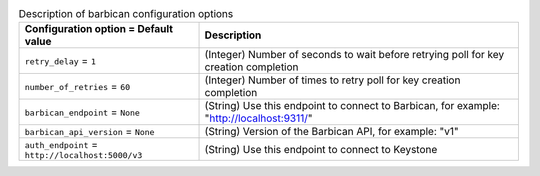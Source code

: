 ..
    Warning: Do not edit this file. It is automatically generated from the
    software project's code and your changes will be overwritten.

    The tool to generate this file lives in openstack-doc-tools repository.

    Please make any changes needed in the code, then run the
    autogenerate-config-doc tool from the openstack-doc-tools repository, or
    ask for help on the documentation mailing list, IRC channel or meeting.

.. _nova-barbican:

.. list-table:: Description of barbican configuration options
   :header-rows: 1
   :class: config-ref-table

   * - Configuration option = Default value
     - Description

   * - ``retry_delay`` = ``1``

     - (Integer) Number of seconds to wait before retrying poll for key creation completion

   * - ``number_of_retries`` = ``60``

     - (Integer) Number of times to retry poll for key creation completion

   * - ``barbican_endpoint`` = ``None``

     - (String) Use this endpoint to connect to Barbican, for example: "http://localhost:9311/"

   * - ``barbican_api_version`` = ``None``

     - (String) Version of the Barbican API, for example: "v1"

   * - ``auth_endpoint`` = ``http://localhost:5000/v3``

     - (String) Use this endpoint to connect to Keystone
